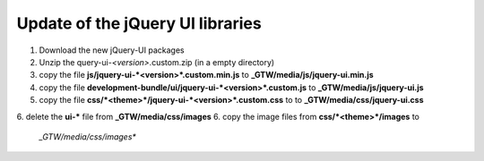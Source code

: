 =================================
Update of the jQuery UI libraries
=================================

1. Download the new jQuery-UI packages
2. Unzip the query-ui-*<version>*.custom.zip (in a empty directory)
3. copy the file **js/jquery-ui-*<version>*.custom.min.js** to
   **_GTW/media/js/jquery-ui.min.js**
4. copy the file **development-bundle/ui/jquery-ui-*<version>*.custom.js**
   to **_GTW/media/js/jquery-ui.js**
5. copy the file **css/*<theme>*/jquery-ui-*<version>*.custom.css** to
   to **_GTW/media/css/jquery-ui.css**
6. delete the **ui-\*** file from **_GTW/media/css/images**
6. copy the image files from **css/*<theme>*/images** to
   *_GTW/media/css/images**
